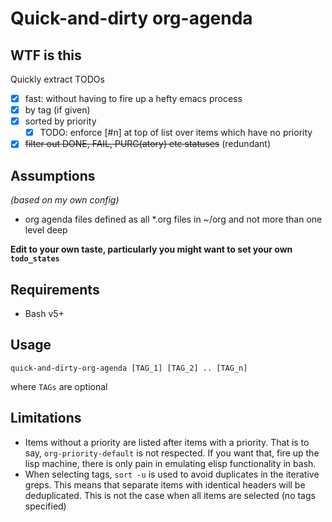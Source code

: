 * Quick-and-dirty org-agenda 

** WTF is this
Quickly extract TODOs
- [X] fast: without having to fire up a hefty emacs process
- [X] by tag (if given)
- [X] sorted by priority
  - [X] TODO: enforce [#n] at top of list over items which have no priority
- [X] +filter out DONE, FAIL, PURG(atory) etc statuses+
     (redundant)

** Assumptions
/(based on my own config)/
- org agenda files defined as all *.org files in ~/org and not more than one
  level deep

*Edit to your own taste, particularly you might want to set your own ~todo_states~*

** Requirements
- Bash v5+

** Usage
#+begin_src 
quick-and-dirty-org-agenda [TAG_1] [TAG_2] .. [TAG_n]
#+end_src

where ~TAGs~ are optional

** Limitations
- Items without a priority are listed after items with a priority. That is to say, ~org-priority-default~ is not respected. If you want that, fire up the lisp machine, there is only pain in emulating elisp functionality in bash.
- When selecting tags, ~sort -u~ is used to avoid duplicates in the iterative greps. This means that separate items with identical headers will be deduplicated. This is not the case when all items are selected (no tags specified)
